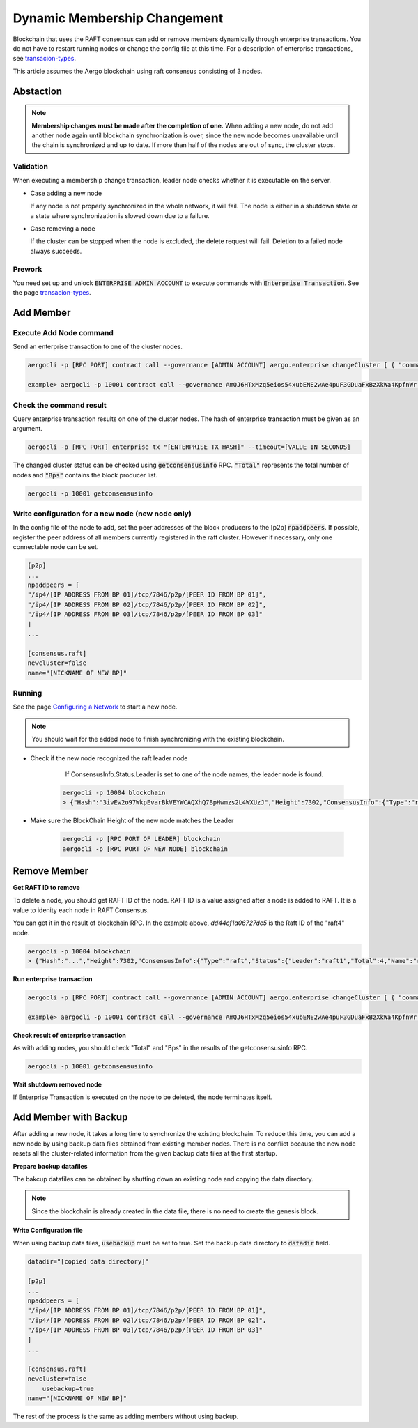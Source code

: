 Dynamic Membership Changement
=============================

Blockchain that uses the RAFT consensus can add or remove members dynamically through enterprise transactions. You do not have to restart running nodes or change the config file at this time.  
For a description of enterprise transactions, see `transacion-types <../specs/transactions.html#transaction-types>`__.

This article assumes the Aergo blockchain using raft consensus consisting of 3 nodes.

Abstaction
----------

.. note::

	**Membership changes must be made after the completion of one.** 
	When adding a new node, do not add another node again until blockchain synchronization is over, since the new node becomes unavailable until the chain is synchronized and up to date. If more than half of the nodes are out of sync, the cluster stops. 

Validation
^^^^^^^^^^
When executing a membership change transaction, leader node checks whether it is executable on the server.

- Case adding a new node
    
  If any node is not properly synchronized in the whole network, it will fail. The node is either in a shutdown state or a state where synchronization is slowed down due to a failure.

- Case removing a node

  If the cluster can be stopped when the node is excluded, the delete request will fail. Deletion to a failed node always succeeds.

Prework
^^^^^^^^^
You need set up and unlock :code:`ENTERPRISE ADMIN ACCOUNT` to execute commands with :code:`Enterprise Transaction`. See the page `transacion-types <../specs/transactions.html#transaction-types>`__.

Add Member
----------
Execute Add Node command
^^^^^^^^^^^^^^^^^^^^^^^^

Send an enterprise transaction to one of the cluster nodes.

.. code-block:: shell

    aergocli -p [RPC PORT] contract call --governance [ADMIN ACCOUNT] aergo.enterprise changeCluster [ { "command": "add", "name": "[NODE NAME]", "address": "[PEER ADDRESS]", "peerid":"[PEER ID]" } ]

    example> aergocli -p 10001 contract call --governance AmQJ6HTxMzq5eios54xubENE2wAe4puF3GDuaFxBzXkWa4KpfnWr aergo.enterprise changeCluster [ { "command": "add", "name": "raft4", "address": "/ip4/127.0.0.1/tcp/11004", "peerid":"16Uiu2HAmQti7HLHC9rXqkeABtauv2YsCPG3Uo1WLqbXmbuxpbjmF" } ]


Check the command result
^^^^^^^^^^^^^^^^^^^^^^^^
Query enterprise transaction results on one of the cluster nodes. The hash of enterprise transaction must be given as an argument.

.. code-block:: shell

  aergocli -p [RPC PORT] enterprise tx "[ENTERPRISE TX HASH]" --timeout=[VALUE IN SECONDS]


The changed cluster status can be checked using :code:`getconsensusinfo` RPC. :code:`"Total"` represents the total number of nodes and :code:`"Bps"` contains the block producer list.

.. code-block:: shell

    aergocli -p 10001 getconsensusinfo

Write configuration for a new node (new node only)
^^^^^^^^^^^^^^^^^^^^^^^^^^^^^^^^^^^^^^^^^^^^^^^^^^^
In the config file of the node to add, set the peer addresses of the block producers to the [p2p] :code:`npaddpeers`. If possible, register the peer address of all members currently registered in the raft cluster. However if necessary, only one connectable node can be set.

.. code-block:: shell

    [p2p]
    ...
    npaddpeers = [
    "/ip4/[IP ADDRESS FROM BP 01]/tcp/7846/p2p/[PEER ID FROM BP 01]",
    "/ip4/[IP ADDRESS FROM BP 02]/tcp/7846/p2p/[PEER ID FROM BP 02]",
    "/ip4/[IP ADDRESS FROM BP 03]/tcp/7846/p2p/[PEER ID FROM BP 03]"
    ]
    ...

    [consensus.raft]
    newcluster=false
    name="[NICKNAME OF NEW BP]"

Running
^^^^^^^
See the page `Configuring a Network <../running-node/configure-network.html#running>`__ to start a new node.

.. note::

    You should wait for the added node to finish synchronizing with the existing blockchain.

- Check if the new node recognized the raft leader node

	If ConsensusInfo.Status.Leader is set to one of the node names, the leader node is found.

    .. code-block:: shell

        aergocli -p 10004 blockchain
        > {"Hash":"3ivEw2o97WkpEvarBkVEYWCAQXhQ7BpHwmzs2L4WXUzJ","Height":7302,"ConsensusInfo":{"Type":"raft","Status":{"Leader":"raft1","Total":3,"Name":"raft4","RaftId":"dd44cf1a06727dc5","Status":null}},"ChainIdHash":"A9gpZUsFS9BVEfpUy6gbJ7YtGuHsYAmzamWkhDo54cak"}

- Make sure the BlockChain Height of the new node matches the Leader

    .. code-block:: shell

        aergocli -p [RPC PORT OF LEADER] blockchain
        aergocli -p [RPC PORT OF NEW NODE] blockchain


Remove Member
-------------

**Get RAFT ID to remove**

To delete a node, you should get RAFT ID of the node. RAFT ID is a value assigned after a node is added to RAFT. It is a value to idenity each node in RAFT Consensus.

You can get it in the result of blockchain RPC. In the example above, `dd44cf1a06727dc5` is the Raft ID of the "raft4" node.

.. code-block:: shell

 aergocli -p 10004 blockchain
 > {"Hash":"...","Height":7302,"ConsensusInfo":{"Type":"raft","Status":{"Leader":"raft1","Total":4,"Name":"raft4","RaftId":"dd44cf1a06727dc5","Status":null}},"ChainIdHash":"..."}


**Run enterprise transaction**

.. code-block:: shell

    aergocli -p [RPC PORT] contract call --governance [ADMIN ACCOUNT] aergo.enterprise changeCluster [ { "command": "remove", "id": "[RAFT ID]" } ]

    example> aergocli -p 10001 contract call --governance AmQJ6HTxMzq5eios54xubENE2wAe4puF3GDuaFxBzXkWa4KpfnWr aergo.enterprise changeCluster '[ { "command": "remove", "id": "dd44cf1a06727dc5" } ]'


**Check result of enterprise transaction**

As with adding nodes, you should check "Total" and "Bps" in the results of the getconsensusinfo RPC.

.. code-block:: shell

    aergocli -p 10001 getconsensusinfo

**Wait shutdown removed node**

If Enterprise Transaction is executed on the node to be deleted, the node terminates itself.

Add Member with Backup
----------------------

After adding a new node, it takes a long time to synchronize the existing blockchain. To reduce this time, you can add a new node by using backup data files obtained from existing member nodes. 
There is no conflict because the new node resets all the cluster-related information from the given backup data files at the first startup.

**Prepare backup datafiles**

The bakcup datafiles can be obtained by shutting down an existing node and copying the data directory.

.. note::

	Since the blockchain is already created in the data file, there is no need to create the genesis block.

**Write Configuration file**

When using backup data files, :code:`usebackup` must be set to true. Set the backup data directory to :code:`datadir` field.

.. code-block:: shell

    datadir="[copied data directory]"

    [p2p]
    ...
    npaddpeers = [
    "/ip4/[IP ADDRESS FROM BP 01]/tcp/7846/p2p/[PEER ID FROM BP 01]",
    "/ip4/[IP ADDRESS FROM BP 02]/tcp/7846/p2p/[PEER ID FROM BP 02]",
    "/ip4/[IP ADDRESS FROM BP 03]/tcp/7846/p2p/[PEER ID FROM BP 03]"
    ]
    ...

    [consensus.raft]
    newcluster=false
	usebackup=true
    name="[NICKNAME OF NEW BP]"

The rest of the process is the same as adding members without using backup.

